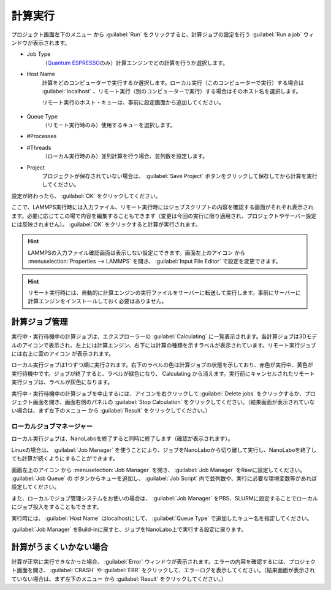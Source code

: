 .. _calculation:

=====================
計算実行
=====================

プロジェクト画面左下のメニュー |projectmenuicon| から :guilabel:`Run` をクリックすると、計算ジョブの設定を行う :guilabel:`Run a job` ウィンドウが表示されます。

.. |projectmenuicon| image:: /img/projectmenuicon.png

- Job Type
   （\ `Quantum ESPRESSO <https://www.quantum-espresso.org/>`_\ のみ）計算エンジンでどの計算を行うか選択します。

- Host Name
   計算をどのコンピューターで実行するか選択します。ローカル実行（このコンピューターで実行）する場合は :guilabel:`localhost` 、リモート実行（別のコンピューターで実行）する場合はそのホスト名を選択します。
   
   リモート実行のホスト・キューは、事前に設定画面から追加してください。

 .. toctree::
    :maxdepth: 1

    sshserver

- Queue Type
   （リモート実行時のみ）使用するキューを選択します。

- #Processes
- #Threads
   （ローカル実行時のみ）並列計算を行う場合、並列数を設定します。

- Project
   プロジェクトが保存されていない場合は、 :guilabel:`Save Project` ボタンをクリックして保存してから計算を実行してください。

設定が終わったら、 :guilabel:`OK` をクリックしてください。

ここで、LAMMPS実行時には入力ファイル、リモート実行時にはジョブスクリプトの内容を確認する画面がそれぞれ表示されます。必要に応じてこの場で内容を編集することもできます（変更は今回の実行に限り適用され、プロジェクトやサーバー設定には反映されません）。 :guilabel:`OK` をクリックすると計算が実行されます。

.. hint:: LAMMPSの入力ファイル確認画面は表示しない設定にできます。画面左上のアイコン |mainmenuicon| から :menuselection:`Properties --> LAMMPS` を開き、 :guilabel:`Input File Editor` で設定を変更できます。

.. hint:: リモート実行時には、自動的に計算エンジンの実行ファイルをサーバーに転送して実行します。事前にサーバーに計算エンジンをインストールしておく必要はありません。

.. |mainmenuicon| image:: /img/mainmenuicon.png

.. _job:

計算ジョブ管理
======================

実行中・実行待機中の計算ジョブは、エクスプローラーの :guilabel:`Calculating` に一覧表示されます。各計算ジョブは3Dモデルのアイコンで表示され、左上には計算エンジン、右下には計算の種類を示すラベルが表示されています。リモート実行ジョブには右上に雲のアイコン |cloud| が表示されます。

ローカル実行ジョブは1つずつ順に実行されます。右下のラベルの色は計算ジョブの状態を示しており、赤色が実行中、黄色が実行待機中です。ジョブが終了すると、ラベルが緑色になり、 Calculating から消えます。実行前にキャンセルされたリモート実行ジョブは、ラベルが灰色になります。

.. image:: /img/job.svg

実行中・実行待機中の計算ジョブを中止するには、アイコンを右クリックして :guilabel:`Delete jobs` をクリックするか、プロジェクト画面を開き、画面右側のパネルの :guilabel:`Stop Calculation` をクリックしてください。（結果画面が表示されていない場合は、まず左下のメニュー |projectmenuicon| から :guilabel:`Result` をクリックしてください。）

.. |cloud| image:: /img/cloud.png

.. _localjobmanager:

ローカルジョブマネージャー
---------------------------

ローカル実行ジョブは、NanoLaboを終了すると同時に終了します（確認が表示されます）。

Linuxの場合は、 :guilabel:`Job Manager` を使うことにより、ジョブをNanoLaboから切り離して実行し、NanoLaboを終了しても計算が続くようにすることができます。

画面左上のアイコン |mainmenuicon| から :menuselection:`Job Manager` を開き、 :guilabel:`Job Manager` をRawに設定してください。 :guilabel:`Job Queue` の |add| ボタンからキューを追加し、 :guilabel:`Job Script` 内で並列数や、実行に必要な環境変数等があれば設定してください。

また、ローカルでジョブ管理システムをお使いの場合は、 :guilabel:`Job Manager` をPBS、SLURMに設定することでローカルにジョブ投入をすることもできます。

実行時には、 :guilabel:`Host Name` はlocalhostにして、 :guilabel:`Queue Type` で追加したキュー名を指定してください。

:guilabel:`Job Manager` をBuild-inに戻すと、ジョブをNanoLabo上で実行する設定に戻ります。

.. |add| image:: /img/add.png

.. _error:

計算がうまくいかない場合
==============================

計算が正常に実行できなかった場合、 :guilabel:`Error` ウィンドウが表示されます。エラーの内容を確認するには、プロジェクト画面を開き、 :guilabel:`CRASH` や :guilabel:`ERR` をクリックして、エラーログを表示してください。（結果画面が表示されていない場合は、まず左下のメニュー |projectmenuicon| から :guilabel:`Result` をクリックしてください。）
